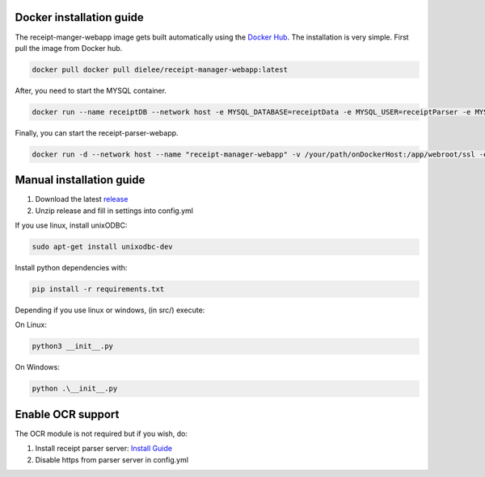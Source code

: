 Docker installation guide
=================================================
The receipt-manger-webapp image gets built automatically using the `Docker Hub <https://hub.docker.com/r/dielee/receipt-manager-webapp>`_.
The installation is very simple. First pull the image from Docker hub.

.. code-block:: bash

    docker pull docker pull dielee/receipt-manager-webapp:latest

After, you need to start the MYSQL container.

.. code-block:: bash

    docker run --name receiptDB --network host -e MYSQL_DATABASE=receiptData -e MYSQL_USER=receiptParser -e MYSQL_PASSWORD=receiptParser2021! -e MYSQL_RANDOM_ROOT_PASSWORD=true mysql:latest
   
Finally, you can start the receipt-parser-webapp.

.. code-block:: bash

    docker run -d --network host --name "receipt-manager-webapp" -v /your/path/onDockerHost:/app/webroot/ssl -e backendIP="backendIP" -e backendPort="backendPort" -e backendLanguage="de-DE" -e parserIP="parserIP" -e parserPort="8721" -e parserToken="parserToken" -e dbMode="mssql or mysql" -e sqlServerIP="sqlServerIP" -e sqlDatabase="reciptData" -e sqlUsername="sqlUsername" -e sqlPassword="sqlPassword" dielee/receipt-manager-webapp:latest

Manual installation guide
=================================================

1. Download the latest `release <https://github.com/ReceiptManager/receipt-manager-webapp/releases>`_
2. Unzip release and fill in settings into config.yml

If you use linux, install unixODBC:

.. code-block:: bash

    sudo apt-get install unixodbc-dev

Install python dependencies with:

.. code-block:: bash

    pip install -r requirements.txt

Depending if you use linux or windows, (in src/) execute:

On Linux:

.. code-block:: bash

    python3 __init__.py


On Windows:

.. code-block:: bash

   python .\__init__.py

Enable OCR support
=================================================

The OCR module is not required but if you wish, do:

1. Install receipt parser server: `Install Guide <https://receipt-parser-server.readthedocs.io/en/master/installation.html>`_
2. Disable https from parser server in config.yml
